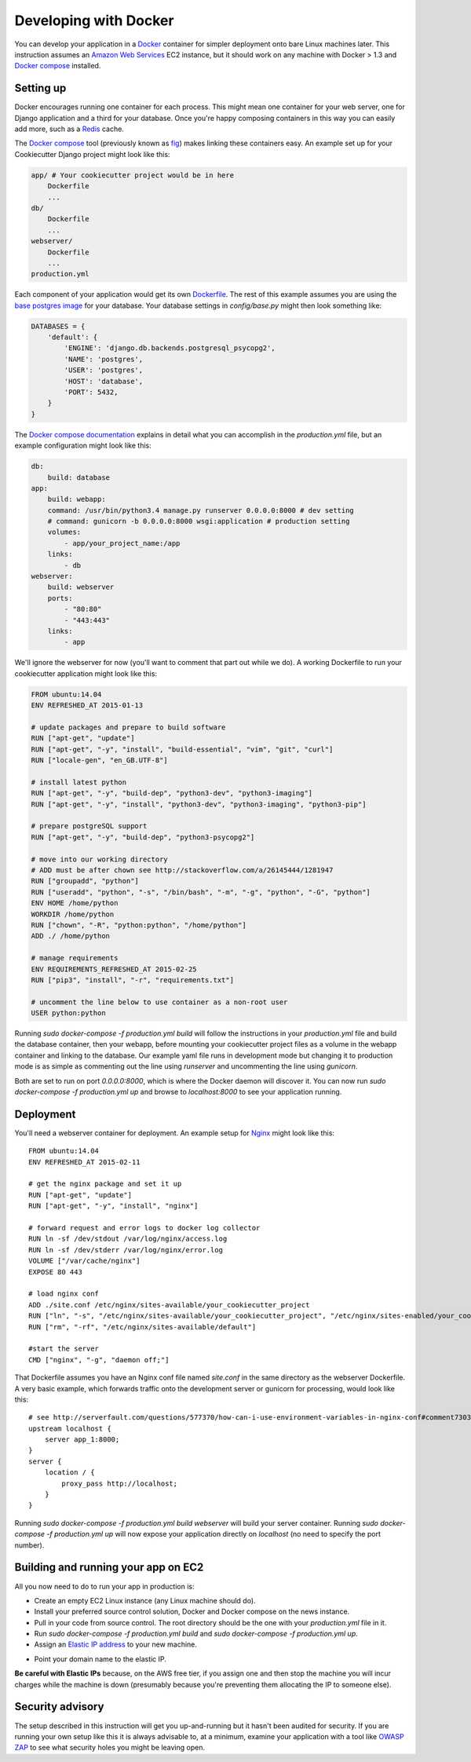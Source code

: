 Developing with Docker
======================

You can develop your application in a `Docker`_ container for simpler deployment
onto bare Linux machines later. This instruction assumes an `Amazon Web Services`_
EC2 instance, but it should work on any machine with Docker > 1.3 and
`Docker compose`_ installed.

.. _Docker: https://www.docker.com/
.. _Amazon Web Services: http://aws.amazon.com/
.. _Docker compose: https://docs.docker.com/compose/


Setting up
^^^^^^^^^^

Docker encourages running one container for each process. This might mean one
container for your web server, one for Django application and a third for your
database. Once you're happy composing containers in this way you can easily add
more, such as a `Redis`_ cache.

.. _Redis: http://redis.io/

The `Docker compose`_ tool (previously known as `fig`_) makes linking these
containers easy. An example set up for your Cookiecutter Django project might
look like this:

.. _fig: http://www.fig.sh/
.. _`Docker compose`: https://docs.docker.com/compose/

.. code-block:: bash

    app/ # Your cookiecutter project would be in here
        Dockerfile
        ...
    db/
        Dockerfile
        ...
    webserver/
        Dockerfile
        ...
    production.yml

Each component of your application would get its own `Dockerfile`_. The rest
of this example assumes you are using the `base postgres image`_ for your database.
Your database settings in `config/base.py` might then look something like:

.. _Dockerfile: https://docs.docker.com/reference/builder/
.. _base postgres image: https://registry.hub.docker.com/_/postgres/


.. code-block:: python

    DATABASES = {
        'default': {
            'ENGINE': 'django.db.backends.postgresql_psycopg2',
            'NAME': 'postgres',
            'USER': 'postgres',
            'HOST': 'database',
            'PORT': 5432,
        }
    }



The `Docker compose documentation`_ explains in detail what you can accomplish
in the `production.yml` file, but an example configuration might look like this:

.. _Docker compose documentation: https://docs.docker.com/compose/#compose-documentation

.. code-block:: yaml

    db:
        build: database
    app:
        build: webapp:
        command: /usr/bin/python3.4 manage.py runserver 0.0.0.0:8000 # dev setting
        # command: gunicorn -b 0.0.0.0:8000 wsgi:application # production setting
        volumes:
            - app/your_project_name:/app
        links:
            - db
    webserver:
        build: webserver
        ports:
            - "80:80"
            - "443:443"
        links:
            - app

We'll ignore the webserver for now (you'll want to comment that part out while
we do). A working Dockerfile to run your cookiecutter application might look
like this:

.. code-block:: bash

    FROM ubuntu:14.04
    ENV REFRESHED_AT 2015-01-13

    # update packages and prepare to build software
    RUN ["apt-get", "update"]
    RUN ["apt-get", "-y", "install", "build-essential", "vim", "git", "curl"]
    RUN ["locale-gen", "en_GB.UTF-8"]

    # install latest python
    RUN ["apt-get", "-y", "build-dep", "python3-dev", "python3-imaging"]
    RUN ["apt-get", "-y", "install", "python3-dev", "python3-imaging", "python3-pip"]

    # prepare postgreSQL support
    RUN ["apt-get", "-y", "build-dep", "python3-psycopg2"]

    # move into our working directory
    # ADD must be after chown see http://stackoverflow.com/a/26145444/1281947
    RUN ["groupadd", "python"]
    RUN ["useradd", "python", "-s", "/bin/bash", "-m", "-g", "python", "-G", "python"]
    ENV HOME /home/python
    WORKDIR /home/python
    RUN ["chown", "-R", "python:python", "/home/python"]
    ADD ./ /home/python

    # manage requirements
    ENV REQUIREMENTS_REFRESHED_AT 2015-02-25
    RUN ["pip3", "install", "-r", "requirements.txt"]

    # uncomment the line below to use container as a non-root user
    USER python:python


Running `sudo docker-compose -f production.yml build` will follow the
instructions in your `production.yml` file and build the database container,
then your webapp, before mounting your cookiecutter project files as a volume
in the webapp container and linking to the database. Our example yaml file
runs in development mode but changing it to production mode is as simple as
commenting out the line using `runserver` and uncommenting the line using
`gunicorn`.

Both are set to run on port `0.0.0.0:8000`, which is where the Docker daemon
will discover it. You can now run `sudo docker-compose -f production.yml up`
and browse to `localhost:8000` to see your application running.

Deployment
^^^^^^^^^^

You'll need a webserver container for deployment. An example setup for
`Nginx`_ might look like this:

.. _Nginx: http://wiki.nginx.org/Main


::

    FROM ubuntu:14.04
    ENV REFRESHED_AT 2015-02-11

    # get the nginx package and set it up
    RUN ["apt-get", "update"]
    RUN ["apt-get", "-y", "install", "nginx"]

    # forward request and error logs to docker log collector
    RUN ln -sf /dev/stdout /var/log/nginx/access.log
    RUN ln -sf /dev/stderr /var/log/nginx/error.log
    VOLUME ["/var/cache/nginx"]
    EXPOSE 80 443

    # load nginx conf
    ADD ./site.conf /etc/nginx/sites-available/your_cookiecutter_project
    RUN ["ln", "-s", "/etc/nginx/sites-available/your_cookiecutter_project", "/etc/nginx/sites-enabled/your_cookiecutter_project"]
    RUN ["rm", "-rf", "/etc/nginx/sites-available/default"]

    #start the server
    CMD ["nginx", "-g", "daemon off;"]

That Dockerfile assumes you have an Nginx conf file named `site.conf` in the
same directory as the webserver Dockerfile. A very basic example, which forwards
traffic onto the development server or gunicorn for processing, would look like this:

::

    # see http://serverfault.com/questions/577370/how-can-i-use-environment-variables-in-nginx-conf#comment730384_577370
    upstream localhost {
        server app_1:8000;
    }
    server {
        location / {
            proxy_pass http://localhost;
        }
    }

Running `sudo docker-compose -f production.yml build webserver` will build your
server container. Running `sudo docker-compose -f production.yml up` will now
expose your application directly on `localhost` (no need to specify the port
number).


Building and running your app on EC2
^^^^^^^^^^^^^^^^^^^^^^^^^^^^^^^^^^^^

All you now need to do to run your app in production is:

* Create an empty EC2 Linux instance (any Linux machine should do).

* Install your preferred source control solution, Docker and Docker compose on the news instance.

* Pull in your code from source control. The root directory should be the one with your `production.yml` file in it.

* Run `sudo docker-compose -f production.yml build` and `sudo docker-compose -f production.yml up`.

* Assign an `Elastic IP address`_ to your new machine.

.. _Elastic IP address: https://aws.amazon.com/articles/1346

* Point your domain name to the elastic IP.

**Be careful with Elastic IPs** because, on the AWS free tier, if you assign
one and then stop the machine you will incur charges while the machine is down
(presumably because you're preventing them allocating the IP to someone else).

Security advisory
^^^^^^^^^^^^^^^^^

The setup described in this instruction will get you up-and-running but it
hasn't been audited for security. If you are running your own setup like this
it is always advisable to, at a minimum, examine your application with a tool
like `OWASP ZAP`_ to see what security holes you might be leaving open.

.. _OWASP ZAP: https://www.owasp.org/index.php/OWASP_Zed_Attack_Proxy_Project
